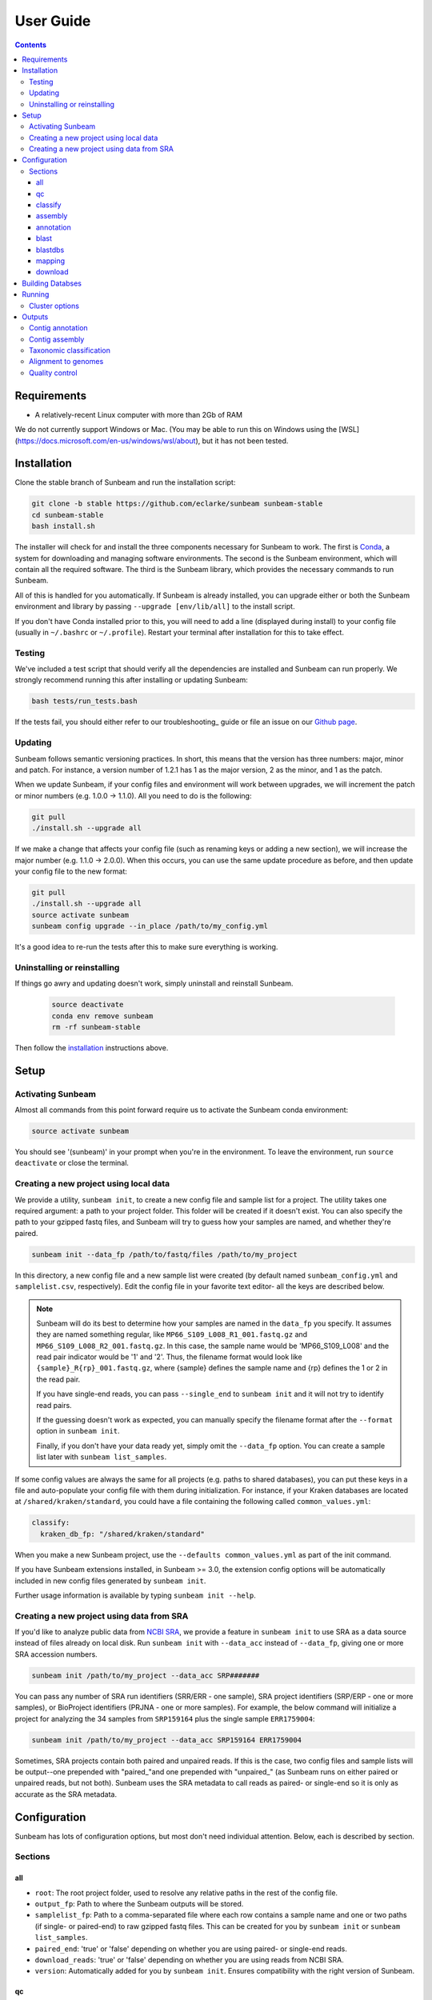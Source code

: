 .. _usage:

==========
User Guide
==========

.. contents::
   :depth: 3

Requirements
============

- A relatively-recent Linux computer with more than 2Gb of RAM

We do not currently support Windows or Mac. (You may be able to run this on
Windows using the [WSL](https://docs.microsoft.com/en-us/windows/wsl/about), but
it has not been tested.
      
.. _installation:
Installation
============

Clone the stable branch of Sunbeam and run the installation script:

.. code-block:: shell

   git clone -b stable https://github.com/eclarke/sunbeam sunbeam-stable
   cd sunbeam-stable
   bash install.sh

The installer will check for and install the three components necessary for
Sunbeam to work. The first is `Conda <https://conda.io>`_, a system for
downloading and managing software environments. The second is the Sunbeam
environment, which will contain all the required software. The third is the
Sunbeam library, which provides the necessary commands to run Sunbeam.

All of this is handled for you automatically. If Sunbeam is already installed,
you can upgrade either or both the Sunbeam environment and library by passing
``--upgrade [env/lib/all]`` to the install script.

If you don't have Conda installed prior to this, you will need to add a line
(displayed during install) to your config file (usually in ``~/.bashrc`` or
``~/.profile``). Restart your terminal after installation for this to take
effect.
		
Testing
-------

We've included a test script that should verify all the dependencies are
installed and Sunbeam can run properly. We strongly recommend running this after
installing or updating Sunbeam:

.. code-block:: shell

   bash tests/run_tests.bash

If the tests fail, you should either refer to our troubleshooting_ guide or file
an issue on our `Github page <https://github.com/eclarke/sunbeam/issues>`_.

.. _updating:
Updating
--------

Sunbeam follows semantic versioning practices. In short, this means that the
version has three numbers: major, minor and patch. For instance, a version
number of 1.2.1 has 1 as the major version, 2 as the minor, and 1 as the patch.

When we update Sunbeam, if your config files and environment will work between
upgrades, we will increment the patch or minor numbers (e.g. 1.0.0 ->
1.1.0). All you need to do is the following:

.. code-block:: shell

   git pull
   ./install.sh --upgrade all

If we make a change that affects your config file (such as renaming keys or
adding a new section), we will increase the major number (e.g. 1.1.0 ->
2.0.0). When this occurs, you can use the same update procedure as before, and
then update your config file to the new format:

.. code-block:: shell

   git pull
   ./install.sh --upgrade all
   source activate sunbeam
   sunbeam config upgrade --in_place /path/to/my_config.yml

It's a good idea to re-run the tests after this to make sure everything is working.

.. _uninstall:
Uninstalling or reinstalling
----------------------------

If things go awry and updating doesn't work, simply uninstall and reinstall Sunbeam.

   .. code-block:: shell

      source deactivate
      conda env remove sunbeam
      rm -rf sunbeam-stable

Then follow the installation_ instructions above.

Setup
=====

Activating Sunbeam
------------------

Almost all commands from this point forward require us to activate the Sunbeam
conda environment:

.. code-block:: shell

   source activate sunbeam

You should see '(sunbeam)' in your prompt when you're in the environment. To leave
the environment, run ``source deactivate`` or close the terminal.

Creating a new project using local data
----------------------

We provide a utility, ``sunbeam init``, to create a new config file and sample
list for a project. The utility takes one required argument: a path to your
project folder. This folder will be created if it doesn't exist. You can also
specify the path to your gzipped fastq files, and Sunbeam will try to guess how
your samples are named, and whether they're paired.

.. code-block:: shell

   sunbeam init --data_fp /path/to/fastq/files /path/to/my_project

In this directory, a new config file and a new sample list were created (by
default named ``sunbeam_config.yml`` and ``samplelist.csv``, respectively). Edit
the config file in your favorite text editor- all the keys are described below.

.. note::

   Sunbeam will do its best to determine how your samples are named in the
   ``data_fp`` you specify. It assumes they are named something regular, like
   ``MP66_S109_L008_R1_001.fastq.gz`` and ``MP66_S109_L008_R2_001.fastq.gz``. In
   this case, the sample name would be 'MP66_S109_L008' and the read pair
   indicator would be '1' and '2'. Thus, the filename format would look like
   ``{sample}_R{rp}_001.fastq.gz``, where {sample} defines the sample name and
   {rp} defines the 1 or 2 in the read pair.

   If you have single-end reads, you can pass ``--single_end`` to ``sunbeam
   init`` and it will not try to identify read pairs.

   If the guessing doesn't work as expected, you can manually specify the
   filename format after the ``--format`` option in ``sunbeam init``.

   Finally, if you don't have your data ready yet, simply omit the ``--data_fp``
   option. You can create a sample list later with ``sunbeam list_samples``.

If some config values are always the same for all projects (e.g. paths to shared
databases), you can put these keys in a file and auto-populate your config file
with them during initialization. For instance, if your Kraken databases are
located at ``/shared/kraken/standard``, you could have a file containing the
following called ``common_values.yml``:

.. code-block:: yaml

   classify:
     kraken_db_fp: "/shared/kraken/standard"

When you make a new Sunbeam project, use the ``--defaults common_values.yml`` as
part of the init command.

If you have Sunbeam extensions installed, in Sunbeam >= 3.0, the extension config
options will be automatically included in new config files generated by 
``sunbeam init``.

Further usage information is available by typing ``sunbeam init --help``.
   

Creating a new project using data from SRA
----------------------

If you'd like to analyze public data from `NCBI SRA <https://www.ncbi.nlm.nih.gov/sra/>`_,
we provide a feature in ``sunbeam init`` to use SRA as a data source instead of
files already on local disk. Run ``sunbeam init`` with ``--data_acc`` instead
of ``--data_fp``, giving one or more SRA accession numbers.

.. code-block:: shell

   sunbeam init /path/to/my_project --data_acc SRP#######

You can pass any number of SRA run identifiers (SRR/ERR - one sample), SRA project 
identifiers (SRP/ERP - one or more samples), or BioProject identifiers (PRJNA - one 
or more samples). For example, the below command will initialize a project for 
analyzing the 34 samples from ``SRP159164`` plus the single sample ``ERR1759004``:

.. code-block:: shell

   sunbeam init /path/to/my_project --data_acc SRP159164 ERR1759004
   
Sometimes, SRA projects contain both paired and unpaired reads. If this is the case,
two config files and sample lists will be output--one prepended with "paired\_"and
one prepended with "unpaired\_" (as Sunbeam runs on either paired or unpaired reads, 
but not both). Sunbeam uses the SRA metadata to call reads as paired- or single-end so 
it is only as accurate as the SRA metadata.

Configuration
=============

Sunbeam has lots of configuration options, but most don't need individual
attention. Below, each is described by section.

Sections
-------

all
++++

* ``root``: The root project folder, used to resolve any relative paths in the
  rest of the config file.
* ``output_fp``: Path to where the Sunbeam outputs will be stored.
* ``samplelist_fp``: Path to a comma-separated file where each row contains a
  sample name and one or two paths (if single- or paired-end) to raw gzipped
  fastq files. This can be created for you by ``sunbeam init`` or ``sunbeam
  list_samples``.
* ``paired_end``: 'true' or 'false' depending on whether you are using paired-
  or single-end reads.
* ``download_reads``: 'true' or 'false' depending on whether you are using reads
  from NCBI SRA.
* ``version``: Automatically added for you by ``sunbeam init``. Ensures
  compatibility with the right version of Sunbeam.

qc
++++

* ``suffix``: the name of the subfolder to hold outputs from the
  quality-control steps
* ``threads``: the number of threads to use for rules in this section
* ``seq_id_ending``: if your reads are named differently, a regular expression
  string defining the pattern of the suffix. For example, if your paired read
  ids are ``@D00728:28:C9W1KANXX:0/1`` and ``@D00728:28:C9W1KANXX:0/2``, this
  entry of your config file would be:
  ``seq_id_ending: "/[12]"``
* ``java_heapsize``: the memory available to Trimmomatic
* ``leading``: (trimmomatic) remove the leading bases of a read if below this
  quality
* ``trailing``: (trimmomatic) remove the trailing bases of a read if below
  this quality
* ``slidingwindow``: (trimmomatic) the [width, avg. quality] of the sliding
  window
* ``minlength``: (trimmomatic) drop reads smaller than this length
* ``adapter_template``: (trimmomatic) path to the Illumina paired-end adaptors (templated with ``$CONDA_ENV``)
  (autofilled)
* ``fwd_adaptors``: (cutadapt) custom forward adaptor sequences to remove
  using cutadapt. Replace with "" to skip.
* ``rev_adaptors``: (cutadapt) custom reverse adaptor sequences to remove
  using cutadapt. Replace with "" to skip.
* ``mask_low_complexity``: [true/false] mask low-complexity sequences with Ns
* ``kz_threshold``: a value between 0 and 1 to determine the low-complexity boundary (1 is most stringent). Ignored if not masking low-complexity sequences.
* ``kz_window``: window size to use (in bp) for local complexity
  assessment. Ignored if not masking low-complexity sequences.
* ``pct_id``: (decontaminate) minimum percent identity to host genome to
  consider match
* ``frac``: (decontaminate) minimum fraction of the read that must align to
  consider match
* ``host_fp``: the path to the folder with host/contaminant genomes (ending in
  *.fasta)


classify
++++++++

  * ``suffix``: the name of the subfolder to hold outputs from the taxonomic
    classification steps
  * ``threads``: threads to use for Kraken
  * ``kraken_db_fp``: path to Kraken database


assembly
++++++++

* ``suffix``: the name of the folder to hold outputs from the assembly steps
* ``min_len``: the minimum contig length to keep
* ``threads``: threads to use for the MEGAHIT assembler

annotation
++++++++++

* ``suffix``: the name of the folder to hold contig annotation results
* ``min_contig_length``: minimum length of contig to annotate (shorter contigs are skipped)
* ``circular_kmin``: smallest length of kmers used to search for circularity
* ``circular_kmax``: longest length of kmers used to search for circularity
* ``circular_min_length``: smallest length of contig to check for circularity

blast
+++++

* ``threads``: number of threads provided to all BLAST programs

.. _blastdbs:

blastdbs
++++++++

* ``root_fp``: path to a directory containing BLAST databases (if they're all in the same place)
* ``nucleotide``: the section to define any nucleotide BLAST databases (see tip below for syntax)
* ``protein``: the section to define any protein BLAST databases (see tip below)

  .. tip::

     The structure for this section allows you to specify arbitrary numbers of
     BLAST databases of either type. For example, if you had a local copy of nt
     and a couple of custom protein databases, your section here would look like
     this (assuming they're all in the same parent directory):

     .. code-block:: yaml

	blastdbs:
          root_fp: "/local/blast_databases"
	  nucleotide:
	    nt: "nt/nt"
	  protein:
	    vfdb: "virulence_factors/virdb"
	    card: "/some/other/path/card_db/card"

     This tells Sunbeam you have three BLAST databases, two of which live in
     ``/local/blast_databases`` and a third that lives in
     ``/some/other/path``. It will run nucleotide blast on the nucleotide
     databases and BLASTX and BLASTP on the protein databases.

mapping
+++++++

* ``suffix``: the name of the subfolder to create for mapping output (bam files, etc)
* ``genomes_fp``: path to a directory with an arbitrary number of target genomes
  upon which to map reads. Genomes should be in FASTA format, and Sunbeam will
  create the indexes if necessary.
* ``threads``: number of threads to use for alignment to the target genomes
* ``samtools_opts``: a string added to the ``samtools view`` command during
  mapping. This is a good place to add '-F4' to keep only mapped reads and
  decrease the space these files occupy.

download
++++++++
* ``suffix``: the name of the subfolder to create for download output (fastq.gz files)
* ``threads``: number of threads to use for downloading (too many at once may make NCBI unhappy)

.. _dbs:

Building Databses
=================

A detailed discussion on building databases for tools used by Sunbeam, while important,
is beyond the scope of this document. Please see the following resources for more details:

* `BLAST databases <https://www.ncbi.nlm.nih.gov/books/NBK279688/>`_
* `kraken databases <https://ccb.jhu.edu/software/kraken/MANUAL.html#kraken-databases>`_
* `kraken2 databases <https://ccb.jhu.edu/software/kraken2/index.shtml?t=manual>`_ (used in Sunbeam v3.0 and higher)

.. _running:

Running
=======

To run Sunbeam, make sure you've activated the sunbeam environment. Then run:

.. code-block:: shell

   sunbeam run --configfile ~/path/to/config.yml

There are many options that you can use to determine which outputs you want. By
default, if nothing is specified, this runs the entire pipeline. However, each
section is broken up into subsections that can be called individually, and will
only execute the steps necessary to get their outputs. These are specified after
the command above and consist of the following:

* ``all_qc``: basic quality control on all reads (no host read removal)
* ``all_decontam``: quality control and host read removal on all samples
* ``all_mapping``: align reads to target genomes
* ``all_classify``: classify taxonomic provenance of all qc'd, decontaminated
  reads
* ``all_assembly``: build contigs from all qc'd, decontaminated reads
* ``all_annotate``: annotate contigs using defined BLAST databases

To use one of these options, simply run it like so:

.. code-block:: shell

   sunbeam run -- --configfile ~/path/to/config.yml all_classify

In addition, since Sunbeam is really just a set of `snakemake
<http://snakemake.readthedocs.io/en/latest/executable.html>`_ rules, all the
(many) snakemake options apply here as well. Some useful ones are:

* ``-n`` performs a dry run, and will just list which rules are going to be
  executed without actually doing so.
* ``-k`` allows the workflow to continue with unrelated rules if one produces an
  error (useful for malformed samples, which can also be added to the
  ``exclude`` config option).
* ``-p`` prints the actual shell command executed for each rule, which is very
  helpful for debugging purposes.
* ``--cores`` specifies the total number of cores used by Sunbeam. For example,
  if you run Sunbeam with ``--cores 100`` and each rule/processing step uses 
  20 threads, it will run 5 rules at once.

.. _cluster:

Cluster options
---------------

Sunbeam inherits its cluster abilities from Snakemake. There's nothing special
about installing Sunbeam on a cluster, but in order to distribute work to
cluster nodes, you have to use the ``--cluster`` and ``--jobs`` flags. For
example, if we wanted each rule to run on a 12-thread node, and a max of 100
rules executing in parallel, we would use the following command on our cluster:

.. code-block:: shell

   sunbeam run -- --configfile ~/path/to/config.yml --cluster "bsub -n 12" -j 100 -w 90

The ``-w 90`` flag is provided to account for filesystem latency that often
causes issues on clusters. It asks Snakemake to wait for 90 seconds before
complaining that an expected output file is missing.

Outputs
=======

This section describes all the outputs from Sunbeam. Here is an example output
directory, where we had two samples (sample1 and sample2), and two BLAST
databases, one nucleotide ('bacteria') and one protein ('card').

.. code-block:: shell

   sunbeam_output
	├ annotation
	│   ├ blastn
	│   │   └ bacteria
	│   │       └ contig
	│   ├ blastp
	│   │   └ card
	│   │       └ prodigal
	│   ├ blastx
	│   │   └ card
	│   │       └ prodigal
	│   ├ genes
	│   │   └ prodigal
	│   │       └ log
	│   └ summary
	├ assembly
	│   ├ contigs
	├ classify
	│   └ kraken
	│       └ raw
	├ mapping
   	│   └ genome1
	└ qc
	    ├ cleaned
	    ├ decontam
	    ├ log
	    │   ├ decontam
	    │   ├ cutadapt
	    │   └ trimmomatic
	    └ reports

In order of appearance, the folders contain the following:

Contig annotation
-----------------

.. code-block:: shell

   sunbeam_output
	├ annotation
	│   ├ blastn
	│   │   └ bacteria
	│   │       └ contig
	│   ├ blastp
	│   │   └ card
	│   │       └ prodigal
	│   ├ blastx
	│   │   └ card
	│   │       └ prodigal
	│   ├ genes
	│   │   └ prodigal
	│   │       └ log
	│   └ summary
   
This contains the BLAST results in XML from the assembled contigs. ``blastn``
contains the results from directly BLASTing the contig nucleotide sequences
against the nucleotide databases. ``blastp`` and ``blastx`` use genes identified
by the ORF finding program Prodigal to search for hits in the protein databases.

The genes found from Prodigal are available in the ``genes`` folder.

Finally, the ``summary`` folder contains an aggregated report of the number and
types of hits of each contig against the BLAST databases, as well as length and
circularity.

Contig assembly
---------------

.. code-block:: shell

   	├ assembly
	│   ├ contigs


This contains the assembled contigs for each sample under 'contigs'.

Taxonomic classification
------------------------

.. code-block:: shell
   
	├ classify
	│   └ kraken
	│       └ raw

This contains the taxonomic outputs from Kraken, both the raw output as well as
summarized results. The primary output file is ``all_samples.tsv``, which is a
BIOM-style format with samples as columns and taxonomy IDs as rows, and number
of reads assigned to each in each cell.

Alignment to genomes
--------------------

.. code-block:: shell

   	├ mapping
   	│   └ genome1


Alignment files (in BAM format) to each target genome are contained in
subfolders named for the genome, such as 'genome1'.

Quality control
---------------

.. code-block:: shell

   	└ qc
	    ├ cleaned
	    ├ decontam
	    ├ log
	    │   ├ decontam
	    │   ├ cutadapt
	    │   └ trimmomatic
	    └ reports


This   folder   contains  the   trimmed,   low-complexity   filtered  reads   in
``cleaned``. The ``decontam`` folder contains the cleaned reads that did not map
to any contaminant or host genomes. In general, most downstream steps should reference the ``decontam`` reads.

